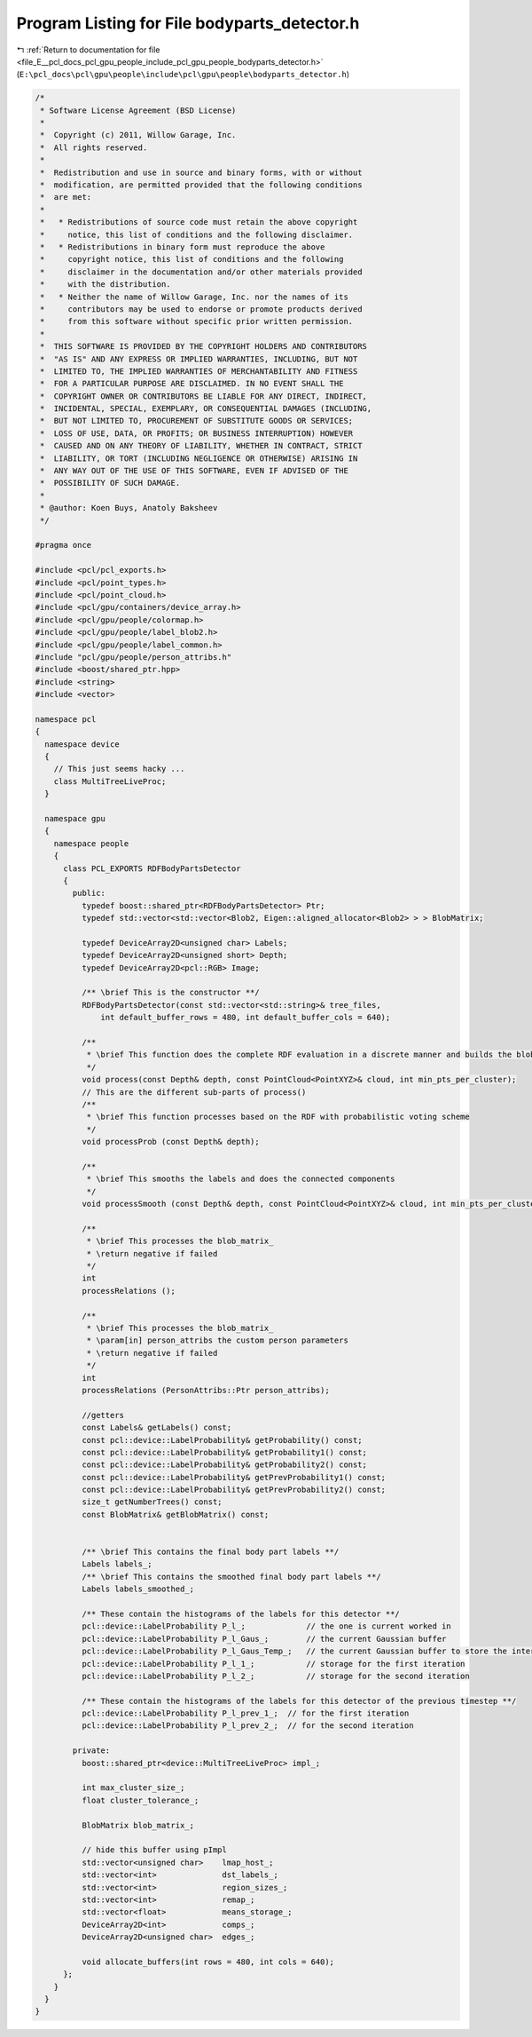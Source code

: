 
.. _program_listing_file_E__pcl_docs_pcl_gpu_people_include_pcl_gpu_people_bodyparts_detector.h:

Program Listing for File bodyparts_detector.h
=============================================

|exhale_lsh| :ref:`Return to documentation for file <file_E__pcl_docs_pcl_gpu_people_include_pcl_gpu_people_bodyparts_detector.h>` (``E:\pcl_docs\pcl\gpu\people\include\pcl\gpu\people\bodyparts_detector.h``)

.. |exhale_lsh| unicode:: U+021B0 .. UPWARDS ARROW WITH TIP LEFTWARDS

.. code-block:: cpp

   /*
    * Software License Agreement (BSD License)
    *
    *  Copyright (c) 2011, Willow Garage, Inc.
    *  All rights reserved.
    *
    *  Redistribution and use in source and binary forms, with or without
    *  modification, are permitted provided that the following conditions
    *  are met:
    *
    *   * Redistributions of source code must retain the above copyright
    *     notice, this list of conditions and the following disclaimer.
    *   * Redistributions in binary form must reproduce the above
    *     copyright notice, this list of conditions and the following
    *     disclaimer in the documentation and/or other materials provided
    *     with the distribution.
    *   * Neither the name of Willow Garage, Inc. nor the names of its
    *     contributors may be used to endorse or promote products derived
    *     from this software without specific prior written permission.
    *
    *  THIS SOFTWARE IS PROVIDED BY THE COPYRIGHT HOLDERS AND CONTRIBUTORS
    *  "AS IS" AND ANY EXPRESS OR IMPLIED WARRANTIES, INCLUDING, BUT NOT
    *  LIMITED TO, THE IMPLIED WARRANTIES OF MERCHANTABILITY AND FITNESS
    *  FOR A PARTICULAR PURPOSE ARE DISCLAIMED. IN NO EVENT SHALL THE
    *  COPYRIGHT OWNER OR CONTRIBUTORS BE LIABLE FOR ANY DIRECT, INDIRECT,
    *  INCIDENTAL, SPECIAL, EXEMPLARY, OR CONSEQUENTIAL DAMAGES (INCLUDING,
    *  BUT NOT LIMITED TO, PROCUREMENT OF SUBSTITUTE GOODS OR SERVICES;
    *  LOSS OF USE, DATA, OR PROFITS; OR BUSINESS INTERRUPTION) HOWEVER
    *  CAUSED AND ON ANY THEORY OF LIABILITY, WHETHER IN CONTRACT, STRICT
    *  LIABILITY, OR TORT (INCLUDING NEGLIGENCE OR OTHERWISE) ARISING IN
    *  ANY WAY OUT OF THE USE OF THIS SOFTWARE, EVEN IF ADVISED OF THE
    *  POSSIBILITY OF SUCH DAMAGE.
    * 
    * @author: Koen Buys, Anatoly Baksheev
    */
   
   #pragma once
   
   #include <pcl/pcl_exports.h>
   #include <pcl/point_types.h>
   #include <pcl/point_cloud.h>
   #include <pcl/gpu/containers/device_array.h>
   #include <pcl/gpu/people/colormap.h>
   #include <pcl/gpu/people/label_blob2.h>
   #include <pcl/gpu/people/label_common.h>
   #include "pcl/gpu/people/person_attribs.h"
   #include <boost/shared_ptr.hpp>
   #include <string>
   #include <vector>
   
   namespace pcl
   {
     namespace device
     {
       // This just seems hacky ...
       class MultiTreeLiveProc;
     }
   
     namespace gpu
     {
       namespace people
       {
         class PCL_EXPORTS RDFBodyPartsDetector
         {
           public:
             typedef boost::shared_ptr<RDFBodyPartsDetector> Ptr;          
             typedef std::vector<std::vector<Blob2, Eigen::aligned_allocator<Blob2> > > BlobMatrix;
             
             typedef DeviceArray2D<unsigned char> Labels;
             typedef DeviceArray2D<unsigned short> Depth;
             typedef DeviceArray2D<pcl::RGB> Image;
   
             /** \brief This is the constructor **/
             RDFBodyPartsDetector(const std::vector<std::string>& tree_files,
                 int default_buffer_rows = 480, int default_buffer_cols = 640);
   
             /**
              * \brief This function does the complete RDF evaluation in a discrete manner and builds the blob matrix
              */
             void process(const Depth& depth, const PointCloud<PointXYZ>& cloud, int min_pts_per_cluster);
             // This are the different sub-parts of process()
             /**
              * \brief This function processes based on the RDF with probabilistic voting scheme
              */
             void processProb (const Depth& depth);
   
             /**
              * \brief This smooths the labels and does the connected components
              */
             void processSmooth (const Depth& depth, const PointCloud<PointXYZ>& cloud, int min_pts_per_cluster);
   
             /**
              * \brief This processes the blob_matrix_
              * \return negative if failed
              */
             int
             processRelations ();
   
             /**
              * \brief This processes the blob_matrix_
              * \param[in] person_attribs the custom person parameters
              * \return negative if failed
              */
             int
             processRelations (PersonAttribs::Ptr person_attribs);
   
             //getters
             const Labels& getLabels() const;
             const pcl::device::LabelProbability& getProbability() const;
             const pcl::device::LabelProbability& getProbability1() const;
             const pcl::device::LabelProbability& getProbability2() const;
             const pcl::device::LabelProbability& getPrevProbability1() const;
             const pcl::device::LabelProbability& getPrevProbability2() const;
             size_t getNumberTrees() const;
             const BlobMatrix& getBlobMatrix() const;
   
             
             /** \brief This contains the final body part labels **/
             Labels labels_;
             /** \brief This contains the smoothed final body part labels **/
             Labels labels_smoothed_;
   
             /** These contain the histograms of the labels for this detector **/
             pcl::device::LabelProbability P_l_;             // the one is current worked in
             pcl::device::LabelProbability P_l_Gaus_;        // the current Gaussian buffer
             pcl::device::LabelProbability P_l_Gaus_Temp_;   // the current Gaussian buffer to store the intermediate
             pcl::device::LabelProbability P_l_1_;           // storage for the first iteration
             pcl::device::LabelProbability P_l_2_;           // storage for the second iteration
   
             /** These contain the histograms of the labels for this detector of the previous timestep **/
             pcl::device::LabelProbability P_l_prev_1_;  // for the first iteration
             pcl::device::LabelProbability P_l_prev_2_;  // for the second iteration
   
           private:
             boost::shared_ptr<device::MultiTreeLiveProc> impl_;
             
             int max_cluster_size_;
             float cluster_tolerance_;
   
             BlobMatrix blob_matrix_;
   
             // hide this buffer using pImpl
             std::vector<unsigned char>    lmap_host_;
             std::vector<int>              dst_labels_;
             std::vector<int>              region_sizes_;
             std::vector<int>              remap_;
             std::vector<float>            means_storage_;
             DeviceArray2D<int>            comps_;
             DeviceArray2D<unsigned char>  edges_;
   
             void allocate_buffers(int rows = 480, int cols = 640);
         };
       }
     }
   }
